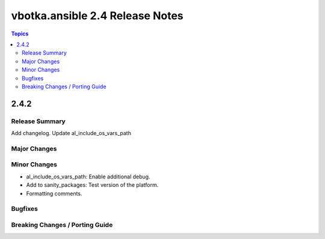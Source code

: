 ================================
vbotka.ansible 2.4 Release Notes
================================

.. contents:: Topics


2.4.2
=====

Release Summary
---------------
Add changelog. Update al_include_os_vars_path


Major Changes
-------------

Minor Changes
-------------
* al_include_os_vars_path: Enable additional debug.
* Add to sanity_packages: Test version of the platform.
* Formatting comments.
  
Bugfixes
--------

Breaking Changes / Porting Guide
--------------------------------
